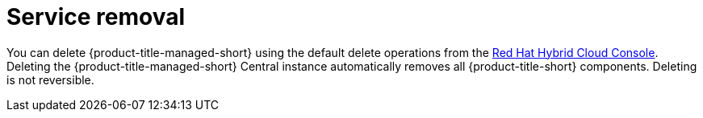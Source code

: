 // Module included in the following assemblies:
//
// * service_description/rhacs-cloud-service-service-description.adoc
:_content-type: CONCEPT
[id="cloud-service-removal_{context}"]
= Service removal

You can delete {product-title-managed-short} using the default delete operations from the link:https://console.redhat.com/[Red Hat Hybrid Cloud Console].
Deleting the {product-title-managed-short} Central instance automatically removes all {product-title-short} components. Deleting is not reversible.
